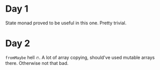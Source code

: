 * Day 1
State monad proved to be useful in this one. Pretty trivial.

* Day 2
=fromMaybe= hell 🔥. A lot of array copying, should've used mutable arrays there. Otherwise not that bad.

